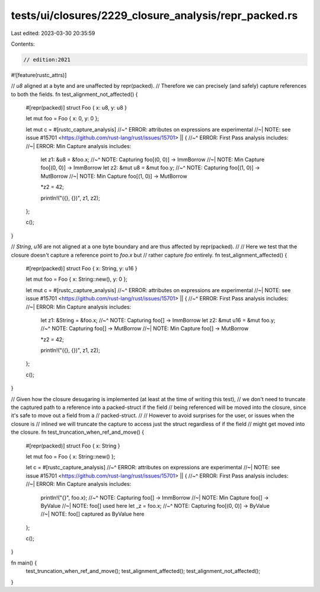 tests/ui/closures/2229_closure_analysis/repr_packed.rs
======================================================

Last edited: 2023-03-30 20:35:59

Contents:

.. code-block:: rs

    // edition:2021

#![feature(rustc_attrs)]

// `u8` aligned at a byte and are unaffected by repr(packed).
// Therefore we can precisely (and safely) capture references to both the fields.
fn test_alignment_not_affected() {
    #[repr(packed)]
    struct Foo { x: u8, y: u8 }

    let mut foo = Foo { x: 0, y: 0 };

    let mut c = #[rustc_capture_analysis]
    //~^ ERROR: attributes on expressions are experimental
    //~| NOTE: see issue #15701 <https://github.com/rust-lang/rust/issues/15701>
    || {
    //~^ ERROR: First Pass analysis includes:
    //~| ERROR: Min Capture analysis includes:
        let z1: &u8 = &foo.x;
        //~^ NOTE: Capturing foo[(0, 0)] -> ImmBorrow
        //~| NOTE: Min Capture foo[(0, 0)] -> ImmBorrow
        let z2: &mut u8 = &mut foo.y;
        //~^ NOTE: Capturing foo[(1, 0)] -> MutBorrow
        //~| NOTE: Min Capture foo[(1, 0)] -> MutBorrow

        *z2 = 42;

        println!("({}, {})", z1, z2);
    };

    c();
}

// `String`, `u16` are not aligned at a one byte boundary and are thus affected by repr(packed).
//
// Here we test that the closure doesn't capture a reference point to `foo.x` but
// rather capture `foo` entirely.
fn test_alignment_affected() {
    #[repr(packed)]
    struct Foo { x: String, y: u16 }

    let mut foo = Foo { x: String::new(), y: 0 };

    let mut c = #[rustc_capture_analysis]
    //~^ ERROR: attributes on expressions are experimental
    //~| NOTE: see issue #15701 <https://github.com/rust-lang/rust/issues/15701>
    || {
    //~^ ERROR: First Pass analysis includes:
    //~| ERROR: Min Capture analysis includes:
        let z1: &String = &foo.x;
        //~^ NOTE: Capturing foo[] -> ImmBorrow
        let z2: &mut u16 = &mut foo.y;
        //~^ NOTE: Capturing foo[] -> MutBorrow
        //~| NOTE: Min Capture foo[] -> MutBorrow


        *z2 = 42;

        println!("({}, {})", z1, z2);
    };

    c();
}

// Given how the closure desugaring is implemented (at least at the time of writing this test),
// we don't need to truncate the captured path to a reference into a packed-struct if the field
// being referenced will be moved into the closure, since it's safe to move out a field from a
// packed-struct.
//
// However to avoid surprises for the user, or issues when the closure is
// inlined we will truncate the capture to access just the struct regardless of if the field
// might get moved into the closure.
fn test_truncation_when_ref_and_move() {
    #[repr(packed)]
    struct Foo { x: String }

    let mut foo = Foo { x: String::new() };

    let c = #[rustc_capture_analysis]
    //~^ ERROR: attributes on expressions are experimental
    //~| NOTE: see issue #15701 <https://github.com/rust-lang/rust/issues/15701>
    || {
    //~^ ERROR: First Pass analysis includes:
    //~| ERROR: Min Capture analysis includes:
        println!("{}", foo.x);
        //~^ NOTE: Capturing foo[] -> ImmBorrow
        //~| NOTE: Min Capture foo[] -> ByValue
        //~| NOTE: foo[] used here
        let _z = foo.x;
        //~^ NOTE: Capturing foo[(0, 0)] -> ByValue
        //~| NOTE: foo[] captured as ByValue here
    };

    c();
}

fn main() {
    test_truncation_when_ref_and_move();
    test_alignment_affected();
    test_alignment_not_affected();
}


